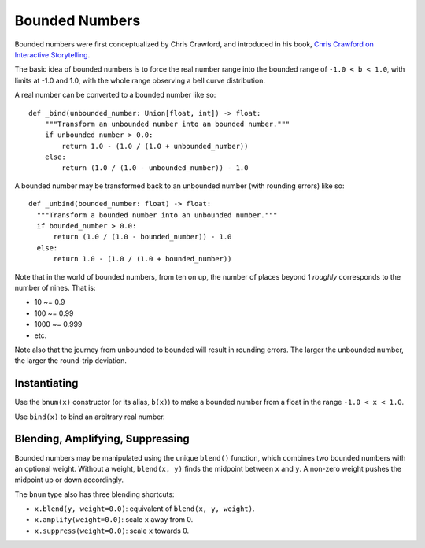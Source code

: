 Bounded Numbers
===============

Bounded numbers were first conceptualized by Chris Crawford, and
introduced in his book, `Chris Crawford on Interactive Storytelling`_.

.. _Chris Crawford on Interactive Storytelling: https://www.amazon.com/Chris-Crawford-Interactive-Storytelling-ebook/dp/B00AU3JRTC

The basic idea of bounded numbers is to force the real number range
into the bounded range of ``-1.0 < b < 1.0``, with limits at -1.0 and 1.0,
with the whole range observing a bell curve distribution.

A real number can be converted to a bounded number like so::

  def _bind(unbounded_number: Union[float, int]) -> float:
      """Transform an unbounded number into an bounded number."""
      if unbounded_number > 0.0:
          return 1.0 - (1.0 / (1.0 + unbounded_number))
      else:
          return (1.0 / (1.0 - unbounded_number)) - 1.0

A bounded number may be transformed back to an unbounded number (with
rounding errors) like so::

  def _unbind(bounded_number: float) -> float:
    """Transform a bounded number into an unbounded number."""
    if bounded_number > 0.0:
        return (1.0 / (1.0 - bounded_number)) - 1.0
    else:
        return 1.0 - (1.0 / (1.0 + bounded_number))


Note that in the world of bounded numbers, from ten on up, the number
of places beyond 1 *roughly* corresponds to the number of nines.  That
is:

- 10 ~= 0.9
- 100 ~= 0.99
- 1000 ~= 0.999
- etc.

Note also that the journey from unbounded to bounded will result in
rounding errors.  The larger the unbounded number, the larger the
round-trip deviation.

Instantiating
-------------

Use the ``bnum(x)`` constructor (or its alias, ``b(x)``) to make a
bounded number from a float in the range ``-1.0 < x < 1.0``.

Use ``bind(x)`` to bind an arbitrary real number.


Blending, Amplifying, Suppressing
---------------------------------

Bounded numbers may be manipulated using the unique ``blend()``
function, which combines two bounded numbers with an optional
weight. Without a weight, ``blend(x, y)`` finds the midpoint between
``x`` and ``y``. A non-zero weight pushes the midpoint up or down
accordingly.

The ``bnum`` type also has three blending shortcuts:

- ``x.blend(y, weight=0.0)``: equivalent of ``blend(x, y, weight)``.

- ``x.amplify(weight=0.0)``: scale ``x`` away from 0.

- ``x.suppress(weight=0.0)``: scale ``x`` towards 0.
